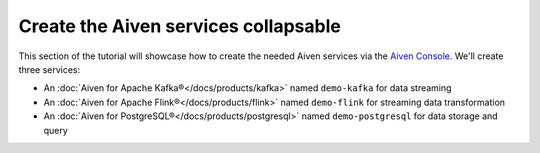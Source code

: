 Create the Aiven services collapsable
=====================================

This section of the tutorial will showcase how to create the needed Aiven services via the `Aiven Console <https://console.aiven.io/>`_. We'll create three services:

* An :doc:`Aiven for Apache Kafka®</docs/products/kafka>` named ``demo-kafka`` for data streaming
* An :doc:`Aiven for Apache Flink®</docs/products/flink>` named ``demo-flink`` for streaming data transformation
* An :doc:`Aiven for PostgreSQL®</docs/products/postgresql>` named ``demo-postgresql`` for data storage and query

.. mermaid::

    graph LR;

        id1(Kafka)-- IoT metrics stream -->id3(Flink);
        id2(PostgreSQL)-- alerting threshold data -->id3;
        id3-. curated data .->id1(Kafka);

.. dropdown:: Create an Aiven for Apache Kafka service

    1. Log in to the `Aiven web console <https://console.aiven.io/>`_.
    2. On the *Services* page, click **Create a new service**.

    This opens a new page with the available service options.

    .. image:: /images/platform/concepts/console_create_service.png
        :alt: Aiven Console view for creating a new service

    3. Select **Apache Kafka®**.

    4. Select the cloud provider and region that you want to run your service on.

    5. Select `business-4` as service plan.

    5. Enter ``demo-kafka`` as name for your service.

    6. Click **Create Service** under the summary on the right side of the console

.. dropdown:: Customise the Aiven for Apache Kafka service


    After creating the service, you'll be redirected to the service details page. You can now customise the service to enable the needed components in the *Overview* tab:

    1. **Kafka REST API (Karapace)** > **Enable**

    .. Note:: 
        The **Kafka REST API** enables you to manage Apache Kafka via REST APIs and also to view the data in your Apache Kafka® topics.

    2. **Advanced configuration** > **Add configuration option** > ``kafka.auto_create_topics_enable``, switch the setting on and then click **Save advanced configuration**

    .. Note:: 
        The ``kafka.auto_create_topics_enable`` setting allows you to create new Apache Kafka® topics as you configure your Apache Flink® data tables, so that you do not need to create the topics in advance.

.. dropdown:: Create an Aiven for PostgreSQL service


    1. Log in to the `Aiven web console <https://console.aiven.io/>`_.
    2. On the *Services* page, click **Create a new service**.

    This opens a new page with the available service options.

    .. image:: /images/platform/concepts/console_create_service.png
        :alt: Aiven Console view for creating a new service

    3. Select **PostgreSQL®**.

    4. Select the cloud provider and region that you want to run your service on.

    5. Select `hobbyist` as service plan.

    5. Enter ``demo-posgresql`` as name for your service.

    6. Click **Create Service** under the summary on the right side of the console

.. dropdown:: Create an Aiven for Apache Flink service


    1. Log in to the `Aiven web console <https://console.aiven.io/>`_.
    2. On the *Services* page, click **Create a new service**.

    This opens a new page with the available service options.

    .. image:: /images/platform/concepts/console_create_service.png
        :alt: Aiven Console view for creating a new service

    3. Select **Apache Flink®**.

    4. Select the cloud provider and region that you want to run your service on.

    5. Select `business-4` as service plan.

    5. Enter ``demo-flink`` as name for your service.

    6. Click **Create Service** under the summary on the right side of the console

.. dropdown:: Customise the Aiven for Apache Flink service


    After creating the service, you'll be redirected to the service details page. You can now customise the service to enable the needed integrations to the Aiven for Apache Kafka and Aiven for PostgreSQL services in the *Overview* tab:

    1. Click **Get started** on the banner at the top of the *Overview* page.
    2. Select **Aiven for Apache Kafka®** and then select the ``demo-kafka`` service.
    3. Click **Integrate**.
    4. Click the **+** icon under *Data Flow*.
    5. Select **Aiven for PostgreSQL®** and then select the ``demo-postgresql`` service.
    6. Click **Integrate**.
    7. Click the **+** icon under *Data Flow*.